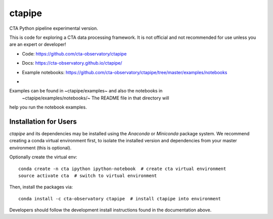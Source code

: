 =======
ctapipe
=======

CTA Python pipeline experimental version.

This is code for exploring a CTA data processing framework. It is not
official and not recommended for use unless you are an expert or developer!

* Code: https://github.com/cta-observatory/ctapipe
* Docs: https://cta-observatory.github.io/ctapipe/
* Example notebooks: https://github.com/cta-observatory/ctapipe/tree/master/examples/notebooks

* .. image:: http://img.shields.io/travis/cta-observatory/ctapipe.svg?branch=master
    :target: https://travis-ci.org/cta-observatory/ctapipe
    :alt: Test Status


Examples can be found in ~ctapipe/examples~ and also the notebooks in
 ~ctapipe/examples/notebooks/~ The README file in that directory will
help you run the notebook examples.

Installation for Users
----------------------

*ctapipe* and its dependencies may be installed using the *Anaconda* or
*Miniconda* package system. We recommend creating a conda virtual environment
first, to isolate the installed version and dependencies from your master
environment (this is optional).


Optionally create the virtual env:

::

  conda create -n cta ipython ipython-notebook  # create cta virtual environment
  source activate cta  # switch to virtual environment

Then, install the packages via:

::

  conda install -c cta-observatory ctapipe  # install ctapipe into environment

Developers should follow the development install instructions found in the
documentation above.